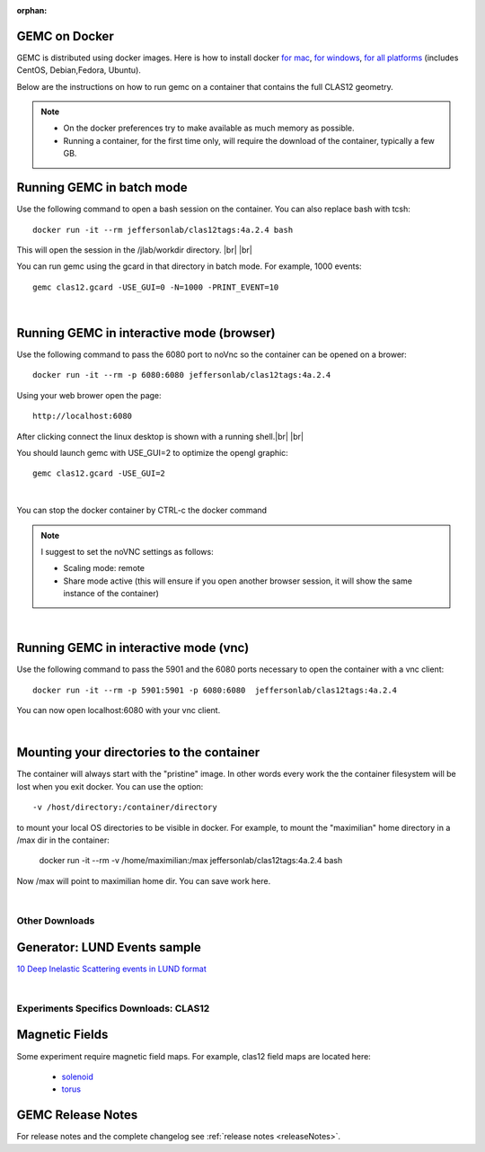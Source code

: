 
:orphan:

.. _docker:

.. |br| raw:: html

   <br>

GEMC on Docker
--------------

GEMC is distributed using docker images. Here is how to install docker `for mac <https://docs.docker.com/docker-for-mac/install/>`_,
`for windows <https://docs.docker.com/docker-for-windows/install/>`_, `for all platforms <https://docs.docker.com/install/>`_ (includes CentOS, Debian,Fedora, Ubuntu).

Below are the instructions on how to run gemc on a container that contains the full CLAS12 geometry.

.. note::

 - On the docker preferences try to make available as much memory as possible.
 - Running a container, for the first time only, will require the download of the container, typically a few GB.

Running GEMC in batch mode
--------------------------

Use the following command to open a bash session on the container. You can also replace bash with tcsh::

 docker run -it --rm jeffersonlab/clas12tags:4a.2.4 bash

This will open the session in the /jlab/workdir directory. |br| |br|

You can run gemc using the gcard in that directory in batch mode. For example, 1000 events::

 gemc clas12.gcard -USE_GUI=0 -N=1000 -PRINT_EVENT=10

|

Running GEMC in interactive mode (browser)
------------------------------------------

Use the following command to pass the 6080 port to noVnc so the container can be opened on a brower::

 docker run -it --rm -p 6080:6080 jeffersonlab/clas12tags:4a.2.4

Using your web brower open the page::

 http://localhost:6080

After clicking connect the linux desktop is shown with a running shell.|br| |br|

You should launch gemc with USE_GUI=2 to optimize the opengl graphic::

 gemc clas12.gcard -USE_GUI=2

|

You can stop the docker container by CTRL-c the docker command

.. note::

 I suggest to set the noVNC settings as follows:

 - Scaling mode: remote
 - Share mode active (this will ensure if you open another browser session, it will show the same instance of the container)

|

Running GEMC in interactive mode (vnc)
--------------------------------------

Use the following command to pass the 5901 and the 6080 ports necessary to open the container with a vnc client::

 docker run -it --rm -p 5901:5901 -p 6080:6080  jeffersonlab/clas12tags:4a.2.4

You can now open localhost:6080 with your vnc client.

|

Mounting your directories to the container
------------------------------------------

The container will always start with the "pristine" image. In other words every work the the container filesystem will be lost when you exit docker.
You can use the option::

 -v /host/directory:/container/directory

to mount your local OS directories to be visible in docker. For example, to mount the "maximilian" home directory in a /max dir in the container:

 docker run -it --rm  -v /home/maximilian:/max jeffersonlab/clas12tags:4a.2.4 bash

Now /max will point to maximilian home dir. You can save work here.


|




Other Downloads
===============

Generator: LUND Events sample
-----------------------------
`10 Deep Inelastic Scattering events in LUND format <http://jlab.org/12gev_phys/packages/gcards/dis.dat>`_

|

Experiments Specifics Downloads: CLAS12
=======================================

Magnetic Fields
---------------
Some experiment require magnetic field maps. For example, clas12 field maps are located here:

 * `solenoid <http://clasweb.jlab.org/12gev/field_maps/clas12SolenoidFieldMap.dat>`_
 * `torus <http://http://clasweb.jlab.org/12gev/field_maps/TorusSymmetric.dat>`_


GEMC Release Notes
------------------
For release notes and the complete changelog see :ref:`release notes <releaseNotes>`.








